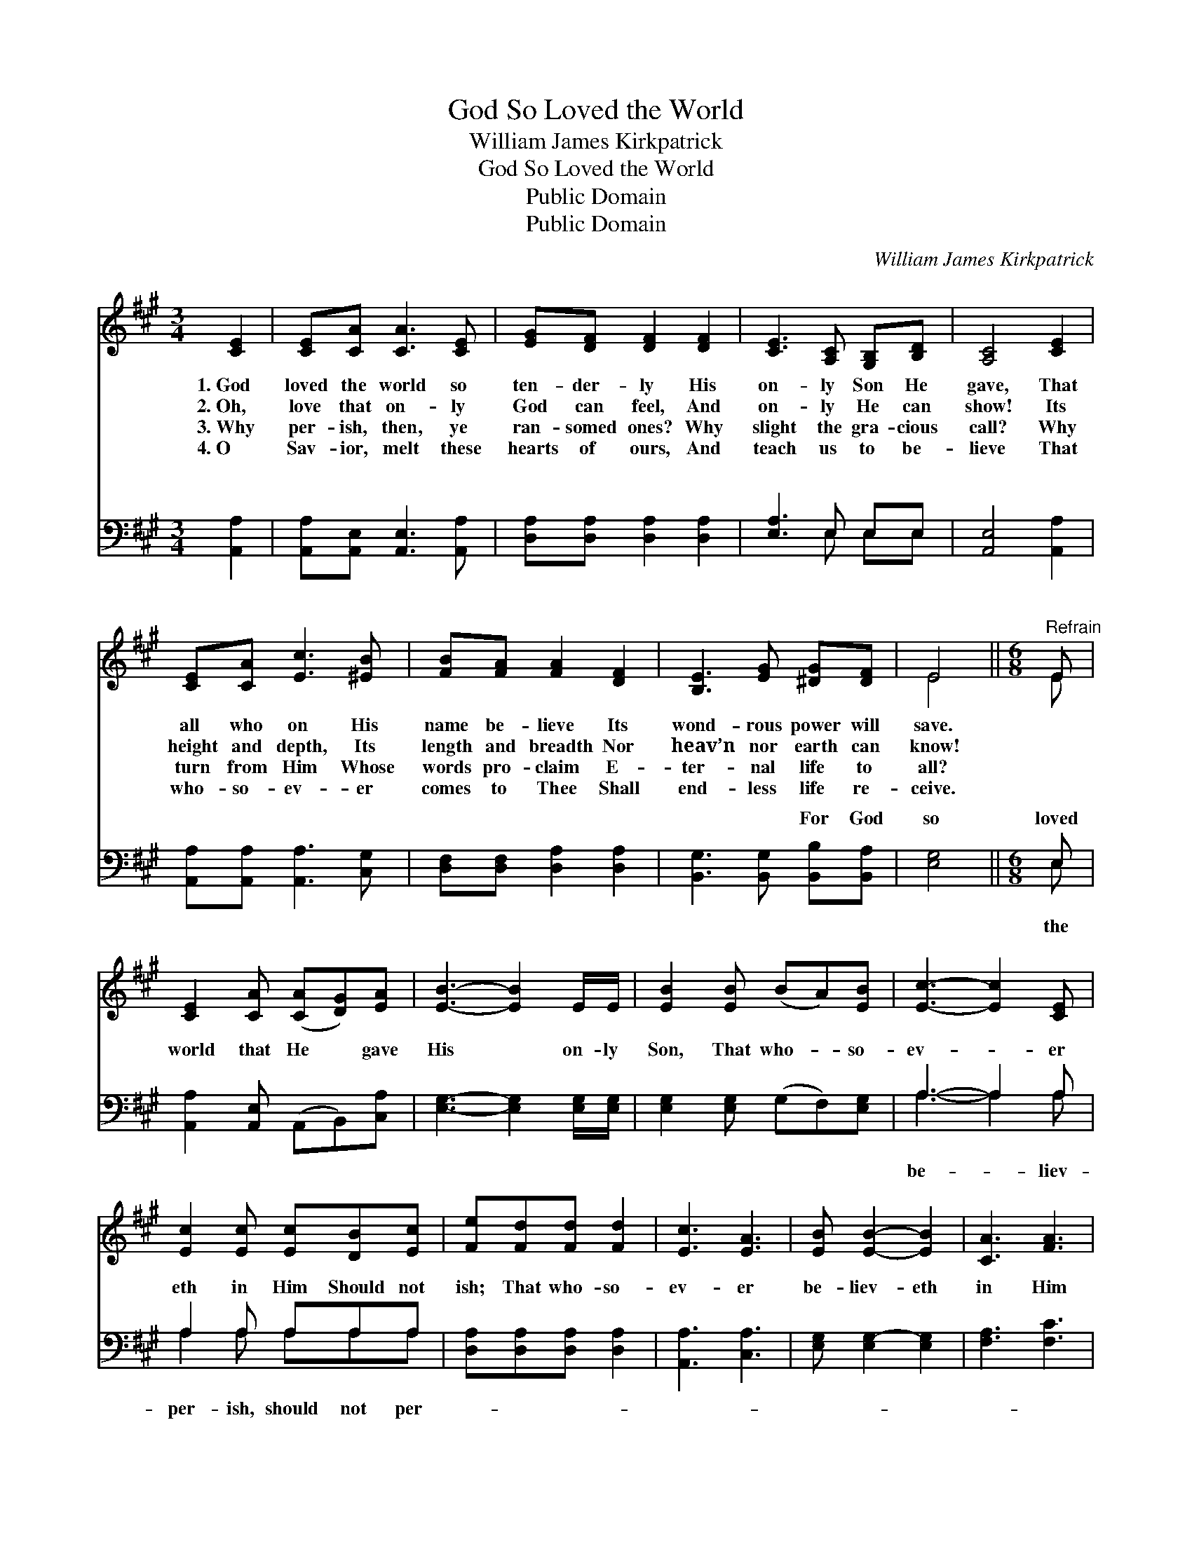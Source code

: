 X:1
T:God So Loved the World
T:William James Kirkpatrick
T:God So Loved the World
T:Public Domain
T:Public Domain
C:William James Kirkpatrick
Z:Public Domain
%%score ( 1 2 ) ( 3 4 )
L:1/8
M:3/4
K:A
V:1 treble 
V:2 treble 
V:3 bass 
V:4 bass 
V:1
 [CE]2 | [CE][CA] [CA]3 [CE] | [EG][DF] [DF]2 [DF]2 | [CE]3 [A,C] [G,B,][B,D] | [A,C]4 [CE]2 | %5
w: 1.~God|loved the world so|ten- der- ly His|on- ly Son He|gave, That|
w: 2.~Oh,|love that on- ly|God can feel, And|on- ly He can|show! Its|
w: 3.~Why|per- ish, then, ye|ran- somed ones? Why|slight the gra- cious|call? Why|
w: 4.~O|Sav- ior, melt these|hearts of ours, And|teach us to be-|lieve That|
 [CE][CA] [Ec]3 [^EB] | [FB][FA] [FA]2 [DF]2 | [B,E]3 [EG] [^DG][DF] | E4 ||[M:6/8]"^Refrain" E | %10
w: all who on His|name be- lieve Its|wond- rous power will|save.||
w: height and depth, Its|length and breadth Nor|heav’n nor earth can|know!||
w: turn from Him Whose|words pro- claim E-|ter- nal life to|all?||
w: who- so- ev- er|comes to Thee Shall|end- less life re-|ceive.||
 [CE]2 [CA] ([CA][DG])[EA] | [EB]3- [EB]2 E/E/ | [EB]2 [EB] (BA)[EB] | [Ec]3- [Ec]2 [CE] | %14
w: ||||
w: ||||
w: ||||
w: ||||
 [Ec]2 [Ec] [Ec][DB][Ec] | [Fe][Fd][Fd] [Fd]2 | [Ec]3 [EA]3 | [EB] [EB]2- [EB]2 | [CA]3 [FA]3 | %19
w: |||||
w: |||||
w: |||||
w: |||||
 [^EG] [EG]2- [EG]2 [EG] | [DF]2 [DF] [FA][EG][DF] | [DF][CE][CE] [CE]3 | [EA]3 [EB]3 | %23
w: ||||
w: ||||
w: ||||
w: ||||
 [Ec] [Ec]2- [Ec]2 [EA] | [FB][FB][FB] [EA]2 [EG] | [EA]6 |] %26
w: |||
w: |||
w: |||
w: |||
V:2
 x2 | x6 | x6 | x6 | x6 | x6 | x6 | x6 | E4 ||[M:6/8] E | x6 | x6 | x6 | x6 | x6 | x5 | x6 | x5 | %18
 x6 | x6 | x6 | x6 | x6 | x6 | x6 | x6 |] %26
V:3
 [A,,A,]2 | [A,,A,][A,,E,] [A,,E,]3 [A,,A,] | [D,A,][D,A,] [D,A,]2 [D,A,]2 | [E,A,]3 E, E,E, | %4
w: ~|~ ~ ~ ~|~ ~ ~ ~|~ ~ ~ ~|
 [A,,E,]4 [A,,A,]2 | [A,,A,][A,,A,] [A,,A,]3 [C,G,] | [D,F,][D,F,] [D,A,]2 [D,A,]2 | %7
w: ~ ~|~ ~ ~ ~|~ ~ ~ ~|
 [B,,G,]3 [B,,G,] [B,,B,][B,,A,] | [E,G,]4 ||[M:6/8] E, | [A,,A,]2 [A,,E,] (A,,B,,)[C,A,] | %11
w: ~ ~ For God|so|loved|world that He * gave|
 [E,G,]3- [E,G,]2 [E,G,]/[E,G,]/ | [E,G,]2 [E,G,] (G,F,)[E,G,] | A,3- A,2 A, | A,2 A, A,A,A, | %15
w: His * on- ly|Son, That who- * so-|ev- * er|eth in Him Should not|
 [D,A,][D,A,][D,A,] [D,A,]2 | [A,,A,]3 [C,A,]3 | [E,G,] [E,G,-]2 [E,G,]2 | [F,A,]3 [F,C]3 | %19
w: ish; That who- so-|ev- er|be- liev- eth|in Him|
 [C,C] [C,C]2- [C,C]2 [C,B,] | [D,A,]2 [D,A,] [D,A,][D,A,][D,A,] | [A,,A,][A,,A,][A,,A,] [A,,A,]3 | %22
w: Should not * per-|ish, but have ev- er-|last- ing life. *|
 [C,A,]3 [E,G,]3 | A, A,2- A,2 [A,C] | [D,D][D,D][D,D] [E,C]2 [E,B,] | [A,,A,C]6 |] %26
w: ||||
V:4
 x2 | x6 | x6 | x3 E, E,E, | x6 | x6 | x6 | x6 | x4 ||[M:6/8] E, | x6 | x6 | x6 | A,3- A,2 A, | %14
w: |||~ ~ ~||||||the||||be- * liev-|
 A,2 A, A,A,A, | x5 | x6 | x5 | x6 | x6 | x6 | x6 | x6 | x6 | x6 | x6 |] %26
w: per- ish, should not per-||||||||||||

